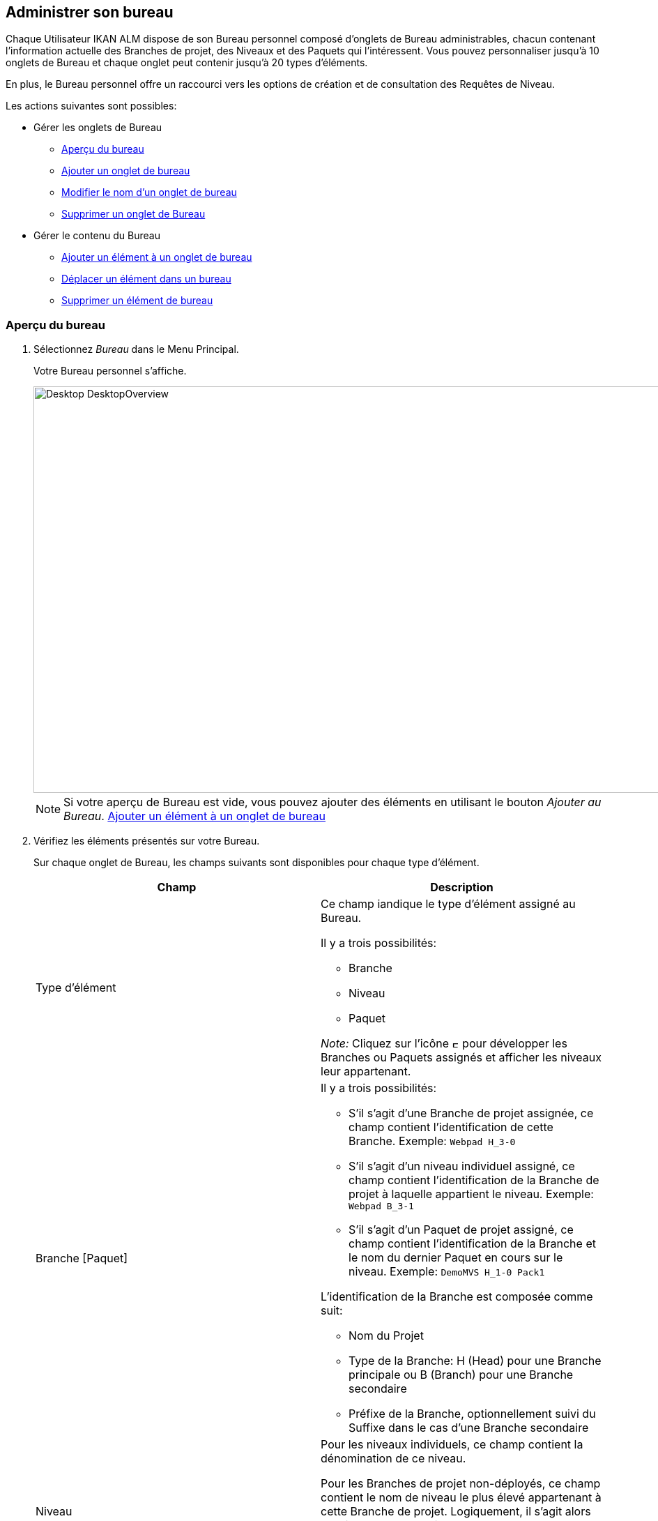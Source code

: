 [[_desktop_managedesktop]]
== Administrer son bureau 
(((Bureau ,Administrer votre bureau)))  (((Administrer votre bureau))) 

Chaque Utilisateur IKAN ALM dispose de son Bureau personnel composé d`'onglets de Bureau administrables, chacun contenant l`'information actuelle des Branches de projet, des Niveaux et des Paquets qui l`'intéressent.
Vous pouvez personnaliser jusqu`'à 10 onglets de Bureau et chaque onglet peut contenir jusqu`'à 20 types d'éléments.

En plus, le Bureau personnel offre un raccourci vers les options de création et de consultation des Requêtes de Niveau.

Les actions suivantes sont possibles:

* Gérer les onglets de Bureau
** <<Desktop_ManageDesktop.adoc#_managedesktop_desktopoverview,Aperçu du bureau>>
** <<Desktop_ManageDesktop.adoc#_managedesktop_addingtabs,Ajouter un onglet de bureau>>
** <<Desktop_ManageDesktop.adoc#_managedesktop_modifyingtabinformation,Modifier le nom d`'un onglet de bureau>>
** <<Desktop_ManageDesktop.adoc#_managedesktop_removingtabpage,Supprimer un onglet de Bureau>>
* Gérer le contenu du Bureau
** <<Desktop_ManageDesktop.adoc#_managedesktop_addingelements,Ajouter un élément à un onglet de bureau>>
** <<Desktop_ManageDesktop.adoc#_managedesktop_arrangingelements,Déplacer un élément dans un bureau>>
** <<Desktop_ManageDesktop.adoc#_managedesktop_removingelements,Supprimer un élément de bureau>>

[[_managedesktop_desktopoverview]]
=== Aperçu du bureau
(((Bureau ,Aperçu))) 

. Sélectionnez _Bureau_ dans le Menu Principal.
+
Votre Bureau personnel s`'affiche.
+
image::Desktop-DesktopOverview.png[,938,583] 
+

[NOTE]
====
Si votre aperçu de Bureau est vide, vous pouvez ajouter des éléments en utilisant le bouton __Ajouter au Bureau__. <<Desktop_ManageDesktop.adoc#_managedesktop_addingelements,Ajouter un élément à un onglet de bureau>>
====
. Vérifiez les éléments présentés sur votre Bureau.
+
Sur chaque onglet de Bureau, les champs suivants sont disponibles pour chaque type d`'élément.
+

[cols="1,1", frame="topbot", options="header"]
|===
| Champ
| Description

|Type d`'élément
a|Ce champ iandique le type d`'élément assigné au Bureau.

Il y a trois possibilités:

* Branche
* Niveau
* Paquet

_Note:_ Cliquez sur l`'icône image:icons/ExpandProjectStream.gif[,10,10]  pour développer les Branches ou Paquets assignés et afficher les niveaux leur appartenant.

|Branche [Paquet]
a|Il y a trois possibilités:

* S`'il s`'agit d`'une Branche de projet assignée, ce champ contient l`'identification de cette Branche. Exemple: `Webpad H_3-0`
* S`'il s`'agit d`'un niveau individuel assigné, ce champ contient l`'identification de la Branche de projet à laquelle appartient le niveau. Exemple: `Webpad B_3-1`
* S`'il s`'agit d`'un Paquet de projet assigné, ce champ contient l`'identification de la Branche et le nom du dernier Paquet en cours sur le niveau. Exemple: `DemoMVS H_1-0 Pack1`

L`'identification de la Branche est composée comme suit:

* Nom du Projet
* Type de la Branche: H (Head) pour une Branche principale ou B (Branch) pour une Branche secondaire
* Préfixe de la Branche, optionnellement suivi du Suffixe dans le cas d`'une Branche secondaire

|Niveau
|Pour les niveaux individuels, ce champ contient la dénomination de ce niveau.

Pour les Branches de projet non-déployés, ce champ contient le nom de niveau le plus élevé appartenant à cette Branche de projet.
Logiquement, il s`'agit alors du Niveau de Production.

Dans le cas d`'un Niveau optionnel, l`'icône image:icons/optional.gif[,15,15] _Optionnel_ sera affiché devant la dénomination du Niveau.

|Début prochaine Requête prévue le
a|Pour les Niveaux de Construction auxquels un Plan horaire est associé, ce champ affiche le moment probable de l`'exécution de la prochaine Requête de Niveau.

La Requête de Niveau ne sera pas exécutée, si:

* le code n`'a pas été modifié,
* le Planificateur est désactivé.

Pour les autres niveaux, ce champ reste vide.

|Dernière Requête de niveau
a|Ce champ contient l`'information suivante concernant la dernière requête du niveau affiché:

* Les icônes indiquant le statut de la dernière requête de ce niveau:
** image:icons/succes.gif[,15,15]  Réussie
** image:icons/warning.gif[,15,15]  Avertissement
** image:icons/run.gif[,15,15]  (Exécution)
** image:icons/fail.gif[,15,15]  Échouée
** image:icons/waiting_approval.gif[,15,15]  En attente de Pré-approbation ou de Post-approbation
** image:icons/waiting_datetime.gif[,15,15]  En attente de l`'heure d`'exécution
** image:icons/reject.gif[,15,15]  Rejetée
** image:icons/cancelled.gif[,15,15]  Annulée
** image:icons/aborted.gif[,15,15]  Interrompue

* La Balise RCV (correspondant au modèle de balise) et le moment, date et heure, pour les requêtes ayant reçu le statut __Réussie__, _Échouée_ ou __Avertissement__.
+
Ces indications sont présentées comme des liens.
Cliquez sur un lien pour afficher l`'aperçu détaillé de la Requête de Niveau sélectionnée. 

* Le lien (image:icons/desktop_link.gif[,22,11] ) vers l`'écran __Aperçu des requêtes de niveau__. Si vous utilisez ce lien, le nom du Projet et le nom du Niveau seront déjà pré-saisis dans le panneau des critères de recherche. 

|Dernière Requête réussie
|Ce champ contient la Balise RCV (correspondant au modèle de balise) et le moment, date et heure, de la dernière requête réussie pour le niveau sélectionné.

Ces indications sont présentées comme des liens.
Cliquez sur un lien pour afficher l`'aperçu détaillé de la Requête de Niveau sélectionnée. 

|Action
a|Ce champ contient les icônes d`'action disponibles pour ce niveau:

* image:icons/request.gif[,15,15] : S`'il s`'agit d`'un Niveau de Construction, cette icône permet de créer une Requête de Niveau qui lancera une Construction. Si un horaire est défini pour le Niveau de Construction, il s`'agit d`'une Construction __forcée__. Si aucun horaire n`'est défini pour le Niveau de Construction, il s`'agit d`'une Construction __demandée__. 
+
S`'il s`'agit d`'un Niveau de Test ou de Production, cette icône permet la création d`'une Requête de Niveau. 

* image:icons/requestPlus.gif[,15,15] : Cette icône (uniquement disponible pour les Niveaux de Construction) permet la création d`'une Requête de Niveau qui lancera une nouvelle Construction. L`'écran de création d`'une Requête de Niveau affichera de l`'information supplémentaire concernant les modifications depuis la dernière Requête de Niveau. Si un horaire est défini pour le Niveau de Construction, il s`'agit d`'une Construction __forcée+__. Si aucun horaire n`'est défini pour le Niveau de Construction, il s`'agit d`'une Construction __demandée+__. 
+
* image:icons/rollback.gif[,15,15] : Cette icône (uniquement disponible pour les niveaux de Test et de Production) permet la création d`'une Requête de Niveau qui lancera la restauration d`'une construction précédente pour ce niveau. 

|Message
a|S`'il s`'avère impossible de définir une requête sur un niveau spécifique, la raison sera affichée dans ce champ.
Pour l`'explication des messages d`'erreur, se référer au tableau détaillé ci-dessous.

* _Requête de niveau en attente pour ce niveau et cette branche_
+
Ce message est affiché lorsqu`'une Requête de Niveau s`'exécute ou lorsqu`'elle est en attente d`'approbation.
+
Il faut attendre l`'achèvement de la Requête de Niveau en cours avant de pouvoir définir une nouvelle Requête de Niveau pour ce niveau.
* _Le niveau est verrouillé_
+
Il est impossible de définir des Requêtes de Niveau pour des niveaux verrouillés.
+
Vous (ou votre Chef de projet) devez auditer le projet afin de déverrouiller le niveau avant que vous ne puissiez définir des requêtes pour ce niveau. 
* _Vous ne pouvez pas définir de requêtes de niveau_
+
Si votre code Utilisateur ne dispose pas des droits d`'accès appropriés, vous ne pourrez pas définir des Requêtes de Niveau.
+
Vous devez soit vous connecter avec un Identifiant Utilisateur ayant le droit de lancer des Requêtes de Niveau, soit demander à un Administrateur global d`'accorder ce droit à votre Identifiant Utilisateur. 
* _Le projet est verrouillé_
+
Il est impossible de définir des Requêtes de Niveau pour des Projets verrouillés.
+
Vous (ou votre Chef de projet) devez d`'abord déverrouiller le Projet en cliquant sur le lien _Déverrouiller_ sur l`'écran _Aperçu des Projets_ ou __Modifier
le projet__. 
* _La branche est verrouillée_
+
Il est impossible de définir des Requêtes de Niveau pour des Branches verrouillées.
+
Vous (ou votre Chef de projet) devez d`'abord déverrouiller la Branche en sélectionnant _Déverrouiller_ dans l`'écran _Modifier la branche principale ou secondaire_ ou dans l`'écran __Aperçu des Branches__. 
* _La branche est figée_
+
Il est impossible de définir des Requêtes de Niveau de construction pour des Branches figées.
+
Vous (ou votre Chef de projet) devez d`'abord défiger la Branche en sélectionnant un autre statut du menu déroulant _Statut_ sur l`'écran __Modifier la branche principale ou secondaire__. 

|image:icons/delete.gif[,15,15]  (Retirer)
|Cliquez sur ce lien pour retirer l`'élément sélectionné de votre onglet de Bureau.
|===

. Cliquez sur le bouton _Actualiser_ si vous voulez vérifier le statut changeant de l`'information sur votre Bureau.
+
L`'écran sera actualisé chaque fois que vous cliquez sur le bouton _Actualiser_.
+

[NOTE]
====
Si l`'option__ Actualisation
automatique __est activée, le Bureau sera actualisé en fonction du délai de rafraîchissement défini dans les Paramètres Système. <<UserInterface.adoc#_desktop_autorefresh,Actualisation automatique>>
====
. Cliquez sur le bouton _Ajouter au Bureau_ pour ouvrir la fenêtre _Ajouter au Bureau_ permettant d'ajouter d'autres éléments à votre Bureau.
+
<<Desktop_ManageDesktop.adoc#_desktop_managedesktop,Administrer son bureau>>

[[_managedesktop_addingtabs]]
=== Ajouter un onglet de bureau 
(((Bureau ,Ajouter un onglet de bureau))) 

. Sélectionnez _Bureau_ dans le Menu Principal.
. Cliquez sur l`'onglet image:icons/icon_NewDesktop.gif[,16,16]  _Nouveau Bureau_.
+

[NOTE]
====
Vous pouvez également cliquer avec le bouton droit la dénomination de n`'importe lequel Onglet de bureau existant et sélectionner _Nouveau Bureau_ sur le menu.
====
+
L`'écran suivant s`'affiche:
+
image::Desktop-ManageDesktop-NewTabPage.png[,441,150] 
+
. Complétez les champs pour le nouvel onglet.
+
Les champs suivants sont disponibles:
+

[cols="1,1", frame="topbot", options="header"]
|===
| Champ
| Description

|Nom
|Saisissez le nom du nouvel onglet.

Par défaut, il est renseigné avec le numéro de l`'onglet de Bureau à suivre.

|Description
|Saisissez une description pour le nouvel onglet.
Cette description s`'affichera dès que le pointeur de la souris est positionné sur le nom de l`'onglet de Bureau.
|===

. Cliquez sur le bouton _Créer_ pour confirmer la création de l`'Onglet.
+
Vous pouvez également utiliser le bouton _Annuler_ pour retourner à l`'__Aperçu du bureau__ sans faire de modifications.

[[_managedesktop_modifyingtabinformation]]
=== Modifier le nom d`'un onglet de bureau 
(((Bureau ,Modifier le nom d’un onglet de bureau))) 

. Sélectionnez _Bureau_ dans le Menu Principal.

. Cliquez deux fois sur la dénomination de l`'onglet de Bureau que vous voulez modifier.
+

[NOTE]
====
Vous pouvez également cliquez avec le bouton droit la dénomination de l`'onglet et sélectionner _Modifier
le Bureau_ sur le menu.
====
+
La fenêtre suivante s`'affiche:
+
image::Desktop-ManageDesktop-EditTabPageLabel.png[,454,167] 

. Modifiez les champs de l`'onglet.
+
Pour une description détaillée des champs disponibles, se référer à la section <<Desktop_ManageDesktop.adoc#_managedesktop_addingtabs,Ajouter un onglet de bureau>>

. Cliquez sur le bouton _Sauvegarder_ pour sauvegarder vos modifications.
+
Vous pouvez également utiliser le bouton _Annuler_ pour retourner à l`'__Aperçu du bureau__ sans faire de modifications.


[[_managedesktop_removingtabpage]]
=== Supprimer un onglet de Bureau 
(((Bureau ,Supprimer un onglet de bureau))) 

Cliquez sur le bouton image:icons/icon_removeDesktop.gif[,15,14] __ Supprimer
le Bureau__, pour supprimer un Onglet de bureau.

[NOTE]
====
Vous pouvez également cliquez avec le bouton droit la dénomination de l`'Onglet et sélectionner _Supprimer
le Bureau_ sur le menu.
====

L`'écran suivant s`'affiche:

image::Desktop-ManageDesktop-RemoveTabPage.png[,454,147] 

Confirmez ou annulez la suppression de l`'onglet.

[[_managedesktop_addingelements]]
=== Ajouter un élément à un onglet de bureau 
(((Bureau ,Ajouter un élément à un onglet de bureau))) 

. Sélectionnez _Bureau_ dans le Menu Principal.

. Sélectionnez l`'onglet auquel vous voulez ajouter des éléments.
+
L`'aperçu de bureau pour l`'onglet sélectionné s`'affiche.
+

[NOTE]
====
Si vous voulez ajouter des éléments à un nouvel onglet, vous devez d`'abord créer cet onglet. <<Desktop_ManageDesktop.adoc#_managedesktop_addingtabs,Ajouter un onglet de bureau>>
====

. Accédez à l`'écran __Ajouter au Bureau__.
+
Cliquez sur le bouton _Ajouter au Bureau_ en-dessous du panneau __Aperçu du Bureau__, ou cliquez dans l`'aperçu avec le bouton droit et sélectionnez _Ajouter
au Bureau_ sur le menu.
+
L`'écran suivant s`'affiche:
+
image::Desktop-ManageDesktop.png[,905,456] 
+
. Définissez les critères de recherche dans le panneau __Rechercher des Branches__.
+
Si vous ne trouvez pas immédiatement les éléments que vous voulez ajouter, vous pouvez utiliser le panneau de recherche dans la partie gauche de la fenêtre.
+
Les critères de recherche suivants sont disponibles:
+

[cols="1,1", frame="topbot", options="header"]
|===
| Critères de recherche
| Description

|Nom de Projet
|Sélectionnez le nom du Projet pour lequel vous voulez afficher les Branches.

|Référentiel
|Sélectionnez le nom du Référentiel de Contrôle de Version.

|Type de Projet
|Sélectionnez le type de Projet: Édition versions ou Paquets.

|Type de Branche
|Indiquez le type de Branche: Branche Principale ou Branche secondaire.

|Situation
a|Sélectionnez le statut de la Branche:

* En construction
* Planifié
* En développement
* En test
* Stable
* Généralement disponible
* Figé
* Fermé

|Verrouillée
|Indiquez si vous voulez afficher les Branches verrouillées ou non.

|Montrer les Branches cachées
|Indiquez si vous voulez afficher les Branches cachées ou non.

|Montrer les Paquets cachés
|Indiquez si vous voulez afficher les Paquets cachés ou non.
|===
+
La liste des éléments affichée dans la structure arborescente à droite se limitera aux Branches correspondant aux critères de recherche définis.
+
Cliquez sur le bouton _Réinitialiser_ pour nettoyer les champs de recherche

. Sélectionnez les éléments que vous voulez ajouter.
+
Sélectionnez, dans la structure arborescente à droite, la Branche, le Niveau ou le Paquet que vous voulez ajouter et cliquez sur le bouton __Ajouter au Bureau__.
+

.. Ajouter une Branche de projet complète
+
Ouvrez l`'arborescence du projet correspondant en cliquant sur l`'icône image:icons/ExpandProjectStream.gif[,10,10]  ou sur la ligne du projet pour développer et afficher les Branches lui appartenant.
Cochez la branche que vous souhaitez ajouter et cliquez sur le bouton __Ajouter
au Bureau__.
+
Si vous ajoutez une Branche de projet à votre Bureau, tous les niveaux appartenant à cette Branche seront également disponibles.

.. Ajouter un niveau individuel
+
Ouvrez l`'arborescence de la Branche du projet correspondante en cliquant sur l`'icône image:icons/ExpandProjectStream.gif[,10,10]  ou sur la ligne du projet pour développer et afficher les Niveaux (et les Paquets) lui appartenant.
Cochez le(s) Niveau(x) que vous souhaitez ajouter et cliquez sur le bouton __Ajouter au Bureau__.

.. Ajouter un Paquet
+
Ouvrez l`'arborescence de la Branche du projet correspondante en cliquant sur l`'icône image:icons/ExpandProjectStream.gif[,10,10]  ou sur la ligne du projet pour développer et afficher les Paquets (et les Niveaux) lui appartenant.
Cochez le(s) Paquet(s) que vous souhaitez ajouter et cliquez sur le bouton __Ajouter au Bureau__.
+
Si vous ajoutez un Paquet à votre Bureau, tous les niveaux appartenant à la Branche de ce Paquet seront également disponibles.
+
Exemple de la sélection d`'un Paquet et d`'une Branche:
+
image::Desktop-ManageDesktop-Example1.png[,907,463] 
+
Par ces actions, l`'affichage de l`'onglet du Bureau sous-jacent est actualisé avec les nouveaux éléments. 
+

[NOTE]
====
Vous pouvez sélectionnez plusieurs Branches, Niveaux et Paquets à la fois.

Vous pouvez ajouter jusqu`'à 20 éléments à chacun de vos onglets de Bureau.

Si vous ajoutez une Branche ou un Paquet contenant plusieurs Niveaux, cette Branche ou ce Paquet est considéré comme étant un seul élément.
====

. Cliquez sur le bouton _Fermer_ pour retourner à l`'__Aperçu du Bureau__.


[[_managedesktop_arrangingelements]]
=== Déplacer un élément dans un bureau 
(((Bureau ,Déplacer un élément dans un bureau))) 

Pour modifier l`'ordre des éléments, il faut sélectionner l`'élément avec la souris et, en gardant le bouton de la souris enfoncé, le déplacer à l`'endroit de votre choix entre les autres éléments de l`'onglet.
Vous pouvez sélectionner plusieurs éléments à la fois en utilisant les touches _SHIFT_ et __CTRL__.

[NOTE]
====
La ligne orange indique la position cible des éléments sélectionnés.
Pendant le déplacement d`'un élément, un bandeau vert indique un positionnement compatible, un bandeau rouge indique un positionnement incompatible.
====

Exemple d`'un déplacement en cours:


image::Desktop-ManageDesktop-Rearranging.png[,899,314] 


[[_managedesktop_removingelements]]
=== Supprimer un élément de bureau 
(((Bureau ,Supprimer un élément de bureau))) 

Pour retirer une Branche, un Niveau ou un Paquet, cliquez le bouton image:icons/remove.gif[,15,15] _Retirer_ à droite de l`'élément.

L`'élément sera immédiatement retiré de l`'__Aperçu
du Bureau__.